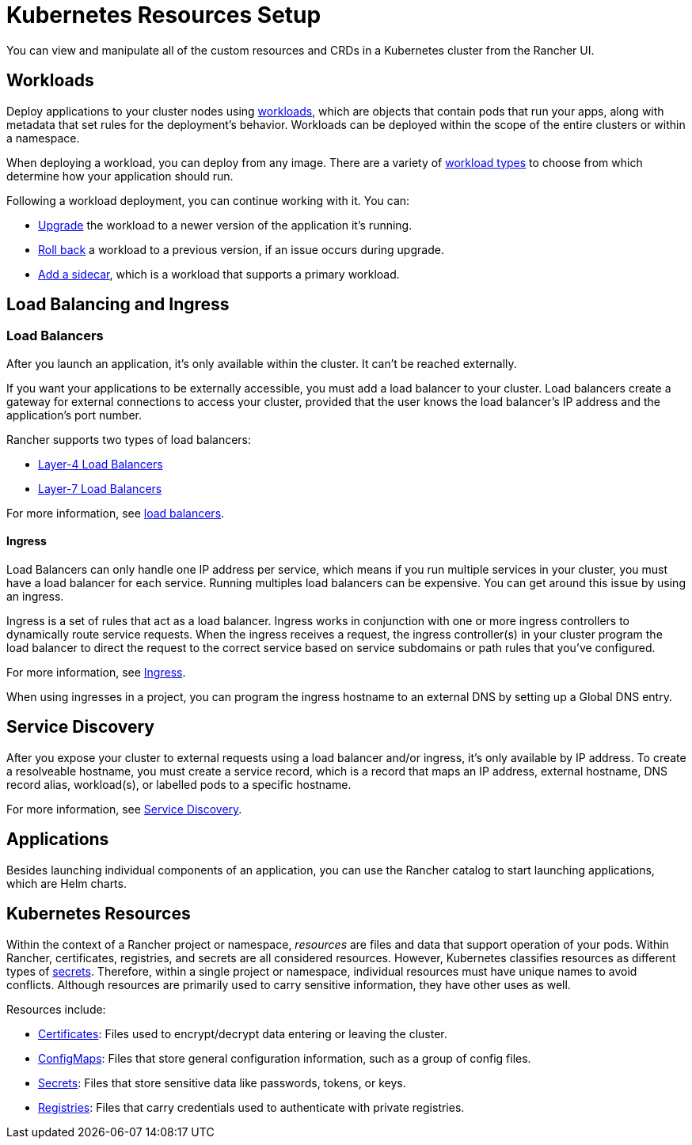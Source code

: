 = Kubernetes Resources Setup

You can view and manipulate all of the custom resources and CRDs in a Kubernetes cluster from the Rancher UI.

== Workloads

Deploy applications to your cluster nodes using xref:workloads-and-pods/workloads-and-pods.adoc[workloads], which are objects that contain pods that run your apps, along with metadata that set rules for the deployment's behavior. Workloads can be deployed within the scope of the entire clusters or within a namespace.

When deploying a workload, you can deploy from any image. There are a variety of link:workloads-and-pods/workloads-and-pods.adoc#workload-types[workload types] to choose from which determine how your application should run.

Following a workload deployment, you can continue working with it. You can:

* xref:workloads-and-pods/upgrade-workloads.adoc[Upgrade] the workload to a newer version of the application it's running.
* xref:workloads-and-pods/roll-back-workloads.adoc[Roll back] a workload to a previous version, if an issue occurs during upgrade.
* xref:workloads-and-pods/add-a-sidecar.adoc[Add a sidecar], which is a workload that supports a primary workload.

== Load Balancing and Ingress

=== Load Balancers

After you launch an application, it's only available within the cluster. It can't be reached externally.

If you want your applications to be externally accessible, you must add a load balancer to your cluster. Load balancers create a gateway for external connections to access your cluster, provided that the user knows the load balancer's IP address and the application's port number.

Rancher supports two types of load balancers:

* link:load-balancer-and-ingress-controller/layer-4-and-layer-7-load-balancing.adoc#layer-4-load-balancer[Layer-4 Load Balancers]
* link:load-balancer-and-ingress-controller/layer-4-and-layer-7-load-balancing.adoc#layer-7-load-balancer[Layer-7 Load Balancers]

For more information, see xref:load-balancer-and-ingress-controller/layer-4-and-layer-7-load-balancing.adoc[load balancers].

==== Ingress

Load Balancers can only handle one IP address per service, which means if you run multiple services in your cluster, you must have a load balancer for each service. Running multiples load balancers can be expensive. You can get around this issue by using an ingress.

Ingress is a set of rules that act as a load balancer. Ingress works in conjunction with one or more ingress controllers to dynamically route service requests. When the ingress receives a request, the ingress controller(s) in your cluster program the load balancer to direct the request to the correct service based on service subdomains or path rules that you've configured.

For more information, see xref:load-balancer-and-ingress-controller/add-ingresses.adoc[Ingress].

When using ingresses in a project, you can program the ingress hostname to an external DNS by setting up a Global DNS entry.

== Service Discovery

After you expose your cluster to external requests using a load balancer and/or ingress, it's only available by IP address. To create a resolveable hostname, you must create a service record, which is a record that maps an IP address, external hostname, DNS record alias, workload(s), or labelled pods to a specific hostname.

For more information, see xref:create-services.adoc[Service Discovery].

== Applications

Besides launching individual components of an application, you can use the Rancher catalog to start launching applications, which are Helm charts.

== Kubernetes Resources

Within the context of a Rancher project or namespace, _resources_ are files and data that support operation of your pods. Within Rancher, certificates, registries, and secrets are all considered resources. However, Kubernetes classifies resources as different types of https://kubernetes.io/docs/concepts/configuration/secret/[secrets]. Therefore, within a single project or namespace, individual resources must have unique names to avoid conflicts. Although resources are primarily used to carry sensitive information, they have other uses as well.

Resources include:

* xref:encrypt-http-communication.adoc[Certificates]: Files used to encrypt/decrypt data entering or leaving the cluster.
* xref:configmaps.adoc[ConfigMaps]: Files that store general configuration information, such as a group of config files.
* xref:secrets.adoc[Secrets]: Files that store sensitive data like passwords, tokens, or keys.
* xref:kubernetes-and-docker-registries.adoc[Registries]: Files that carry credentials used to authenticate with private registries.
